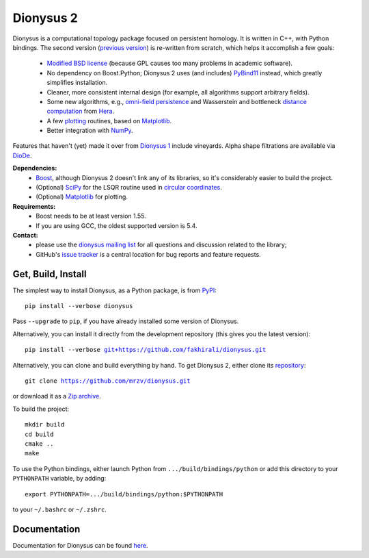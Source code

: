 Dionysus 2
==========

Dionysus is a computational topology package focused on
persistent homology. It is written in C++, with Python bindings.
The second version (`previous version <http://mrzv.org/software/dionysus/>`_)
is re-written from scratch, which helps it accomplish a few goals:

  * `Modified BSD license <https://github.com/mrzv/dionysus/blob/master/LICENSE.txt>`_ (because GPL causes too many problems in academic software).
  * No dependency on Boost.Python; Dionysus 2 uses (and includes) `PyBind11 <https://github.com/pybind/pybind11>`_ instead, which greatly simplifies installation.
  * Cleaner, more consistent internal design (for example, all algorithms support arbitrary fields).
  * Some new algorithms, e.g., `omni-field persistence <http://mrzv.org/software/dionysus2/tutorial/omni-field.html#omni-field>`_ and Wasserstein and bottleneck `distance computation <http://mrzv.org/software/dionysus2/tutorial/basics.html#diagram-distances>`_ from `Hera <https://bitbucket.org/grey_narn/hera>`_.
  * A few `plotting <http://mrzv.org/software/dionysus2/tutorial/plotting.html#plotting>`_ routines, based on `Matplotlib <https://matplotlib.org/>`_.
  * Better integration with `NumPy <http://www.numpy.org/>`_.

Features that haven't (yet) made it over from `Dionysus 1 <http://mrzv.org/software/dionysus>`_ include vineyards.
Alpha shape filtrations are available via `DioDe <https://github.com/mrzv/diode>`_.

**Dependencies:**
  * `Boost <http://www.boost.org/>`_, although Dionysus 2 doesn't link any of its libraries, so it's considerably easier to build the project.
  * (Optional) `SciPy <https://www.scipy.org/>`_ for the LSQR routine used in `circular coordinates <http://mrzv.org/software/dionysus2/tutorial/cohomology.html#circular>`_.
  * (Optional) `Matplotlib <https://matplotlib.org/>`_ for plotting.

**Requirements:**
  * Boost needs to be at least version 1.55.
  * If you are using GCC, the oldest supported version is 5.4.

**Contact:**
  * please use the `dionysus mailing list <https://groups.io/g/dionysus/>`_
    for all questions and discussion related to the library;
  * GitHub's `issue tracker <https://github.com/mrzv/dionysus/issues>`_
    is a central location for bug reports and feature requests.

Get, Build, Install
-------------------

The simplest way to install Dionysus, as a Python package, is from `PyPI <https://pypi.org/project/dionysus/>`_:

.. parsed-literal::

    pip install --verbose dionysus

Pass ``--upgrade`` to ``pip``, if you have already installed some version of Dionysus.

Alternatively, you can install it directly from the development repository (this gives you the latest version):

.. parsed-literal::

    pip install --verbose `git+https://github.com/fakhirali/dionysus.git <https://github.com/fakhirali/dionysus.git>`_

Alternatively, you can clone and build everything by hand.
To get Dionysus 2, either clone its `repository <https://github.com/mrzv/dionysus>`_:

.. parsed-literal::

    git clone `<https://github.com/mrzv/dionysus.git>`_

or download it as a `Zip archive <https://github.com/mrzv/dionysus/archive/master.zip>`_.

To build the project::

    mkdir build
    cd build
    cmake ..
    make

To use the Python bindings, either launch Python from ``.../build/bindings/python`` or add this directory to your ``PYTHONPATH`` variable, by adding::

    export PYTHONPATH=.../build/bindings/python:$PYTHONPATH

to your ``~/.bashrc`` or ``~/.zshrc``.

Documentation
-------------

Documentation for Dionysus can be found `here <http://mrzv.org/software/dionysus2/>`_.
